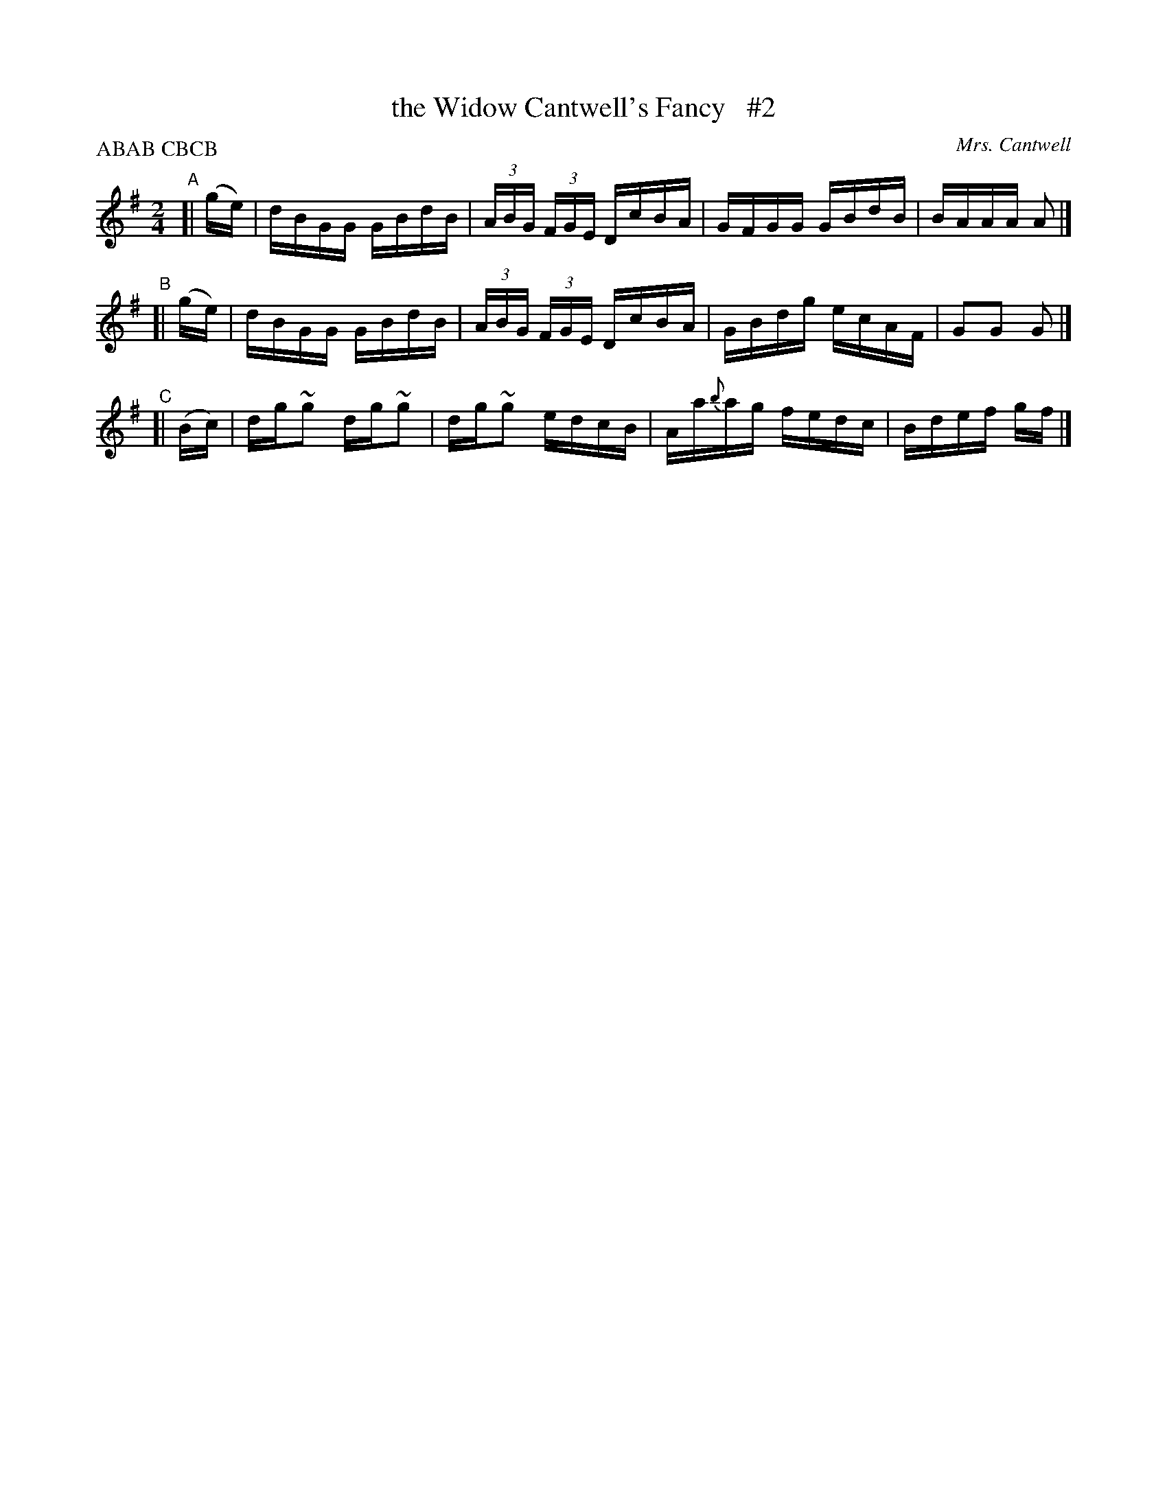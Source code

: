 X: 1732
T: the Widow Cantwell's Fancy   #2
R: hornpipe, reel
%S: s:3 b:12(4+4+4)
O: Mrs. Cantwell
B: O'Neill's 1850 #1732
R: Hornpipe
Z: Transcribed by Bob Safranek, rjs@gsp.org
Z: Transcribed by A. Lee Worman
N: Compacted by using labels and play order [JC]
P: Play ABAB CBCB
M: 2/4
L: 1/16
N: Compacted by using labels and play order [JC]
P: ABAB CBCB
K: G
"^A"[| (ge) | dBGG GBdB | (3ABG (3FGE DcBA | GFGG GBdB | BAAA A2 |]
"^B"[| (ge) | dBGG GBdB | (3ABG (3FGE DcBA | GBdg ecAF | G2G2 G2 |]
"^C"[| (Bc) | dg~g2 dg~g2 | dg~g2 edcB | Aa{b}ag fedc | Bdef gf |]
